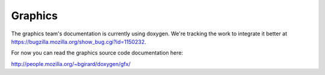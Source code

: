 ========
Graphics
========

The graphics team's documentation is currently using doxygen. We're tracking the work to integrate it better at https://bugzilla.mozilla.org/show_bug.cgi?id=1150232.

For now you can read the graphics source code documentation here:

http://people.mozilla.org/~bgirard/doxygen/gfx/
